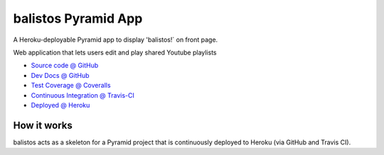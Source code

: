 ====================
balistos Pyramid App
====================

A Heroku-deployable Pyramid app to display 'balistos!` on front page.

Web application that lets users edit and play shared Youtube playlists

* `Source code @ GitHub <https://github.com/ferewuz/balistos>`_
* `Dev Docs @ GitHub <https://github.com/ferewuz/balistos/blob/master/docs/develop.rst>`_
* `Test Coverage @ Coveralls <https://coveralls.io/r/ferewuz/balistos>`_
* `Continuous Integration @ Travis-CI <https://magnum.travis-ci.com/ferewuz/balistos/builds/>`_
* `Deployed @ Heroku <http://balistos.herokuapp.com>`_

.. raw:: html

    <img src="https://magnum.travis-ci.com/ferewuz/balistos.png?token=INSERT_TOKEN_HERE&branch=master">
    <img src="https://coveralls.io/repos/ferewuz/balistos/badge.png">


How it works
============

balistos acts as a skeleton for a Pyramid project that is continuously deployed
to Heroku (via GitHub and Travis CI).
